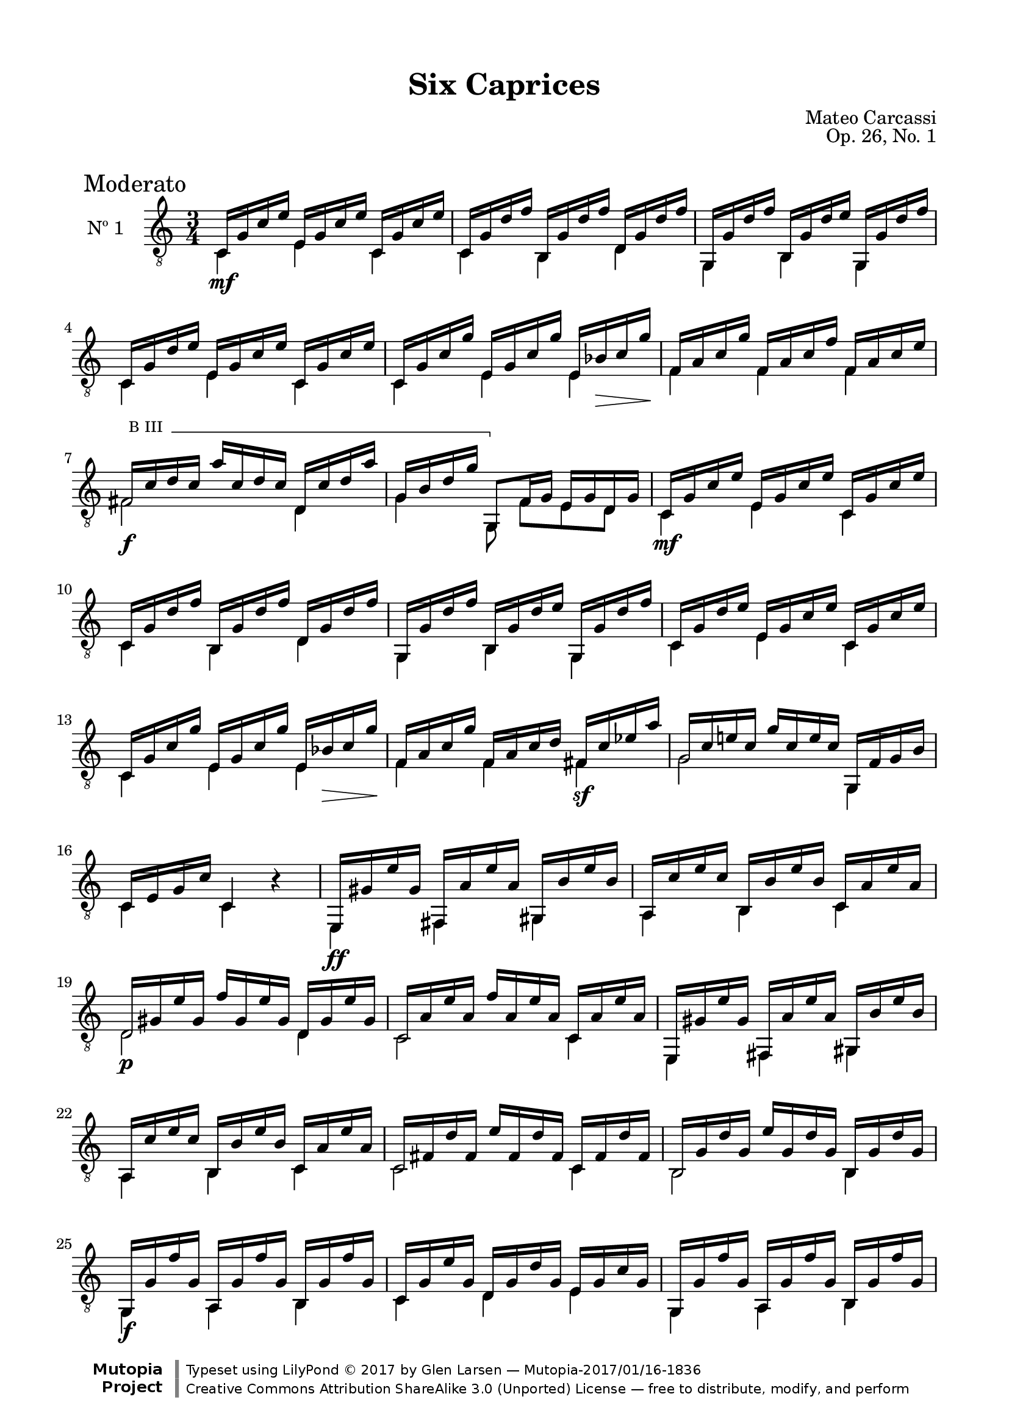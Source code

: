 \version "2.19.49"

\header {
  title = "Six Caprices"
  source = "Mainz: B. Schott's Söhne"
  % Statens musikbibliotek - The Music Library of Sweden
  % Boije 91
  composer = "Mateo Carcassi"
  opus = "Op. 26, No. 1"
  year = "ca. 1827"
  mutopiacomposer = "CarcassiM"
  mutopiatitle = "Six Caprices, No. 1"
  mutopiainstrument = "Guitar"
  style = "Classical"
  license = "Creative Commons Attribution-ShareAlike 3.0"
  maintainer = "Glen Larsen"
  maintainerEmail = "glenl.glx at gmail.com"

 footer = "Mutopia-2017/01/16-1836"
 copyright = \markup {\override #'(font-name . "DejaVu Sans, Bold") \override #'(baseline-skip . 0) \right-column {\with-url #"http://www.MutopiaProject.org" {\abs-fontsize #9  "Mutopia " \concat {\abs-fontsize #12 \with-color #white \char ##x01C0 \abs-fontsize #9 "Project "}}}\override #'(font-name . "DejaVu Sans, Bold") \override #'(baseline-skip . 0 ) \center-column {\abs-fontsize #11.9 \with-color #grey \bold {\char ##x01C0 \char ##x01C0 }}\override #'(font-name . "DejaVu Sans,sans-serif") \override #'(baseline-skip . 0) \column { \abs-fontsize #8 \concat {"Typeset using " \with-url #"http://www.lilypond.org" "LilyPond " \char ##x00A9 " 2017 " "by " \maintainer " " \char ##x2014 " " \footer}\concat {\concat {\abs-fontsize #8 { \with-url #"http://creativecommons.org/licenses/by-sa/3.0/" "Creative Commons Attribution ShareAlike 3.0 (Unported) License "\char ##x2014 " free to distribute, modify, and perform" }}\abs-fontsize #13 \with-color #white \char ##x01C0 }}}
 tagline = ##f
}

\paper {
  line-width = 18.0\cm
  top-margin = 4\mm                              %-minimum: 8 mm
  top-markup-spacing.basic-distance = #6         %-dist. from bottom of top margin to the first markup/title
  markup-system-spacing.basic-distance = #10     %-dist. from header/title to first system
  top-system-spacing.basic-distance = #12        %-dist. from top margin to system in pages with no titles
  last-bottom-spacing.padding = #2               %-min #1.5 -pads music from copyright block 
}

commonVar = {
  \override Score.RehearsalMark.break-align-symbols = #'(time-signature)
  \override Score.KeySignature.break-align-anchor-alignment = #LEFT
  \mergeDifferentlyHeadedOn
  \mergeDifferentlyDottedOn
}

\layout {
  \context {
    \Voice
    \override StringNumber.stencil = ##f
  }
}


dynamicMarkup = {
  \mark "Moderato"
  s2.\mf s2.*3 s2 s16 s\> s s\!
  s2.
  s2.\f s2.
  s2.\mf s2.*3 s2 s16 s\> s s\!
  s2 s4\sf
  s2.*2
  s2.\ff
  s2. s2.\p
  s2.*5 s2.\f
  s2.*3 s2.\mf
  s2. s2.
  s2.* 5 s2 s16 s\> s s\!
  s2 s4\sf
  s2\sf s4
  s4.\mf s4.
  s2. s2.\f
  \dimTextDim
  s2. s8 s8\> s8\! s4.
  \dimHairpin
  s2. s8 s8\p s2
  s2. s2.\p
  s2.\ff
}

%% Syntax: \bbarre #"text" { notes } - text = any number of box
bbarre =
#(define-music-function (barre location str music) (string? ly:music?)
   (let ((elts (extract-named-music music '(NoteEvent EventChord))))
     (if (pair? elts)
         (let ((first-element (first elts))
               (last-element (last elts)))
           (set! (ly:music-property first-element 'articulations)
                 (cons (make-music 'TextSpanEvent 'span-direction -1)
                       (ly:music-property first-element 'articulations)))
           (set! (ly:music-property last-element 'articulations)
                 (cons (make-music 'TextSpanEvent 'span-direction 1)
                       (ly:music-property last-element 'articulations))))))
   #{
       \once \override TextSpanner.font-size = #-2
       \once \override TextSpanner.font-shape = #'upright
       \once \override TextSpanner.style = #'line
       \once \override TextSpanner.to-barline = ##f
       \once \override TextSpanner.bound-details =
            #`((left
                (text . ,#{ \markup { \draw-line #'( 0 . -.5) } #})
                (Y . 0)
                (padding . 0.25)
                (attach-dir . -2))
               (right
                (text . ,#{ \markup { \draw-line #'( 0 . -.5) } #})
                (Y . 0)
                (padding . 0.25)
                (attach-dir . 2)))
       %% uncomment this line for make full barred
       \once  \override TextSpanner.bound-details.left.text =  \markup { "B" #str " "}
       $music
   #})



%% Upper Voice Parts
%% -----------------
upperVoiceA = \relative c {
  \voiceOne
  c16 g' c e e, g c e c, g' c e |
  c,16 g' d' f b,, g' d' f d, g d' f |
  g,,16 g' d' f b,, g' d' e g,, g' d' f |
  c,16 g' d' e e, g c e c, g' c e |
  c,16 g' c g' e, g c g' e, bes' c g' |
}

upperVoiceB = \relative c {
  f16 a c g' f, a c f f, a c e |
  \set minimumFret=3
  \bbarre #"III" { fis,16 c' d c a' c, d c d, c' d a' |
  g,16 b d g g,,8 } f'16 g e g d g |
  \set minimumFret=0
}

upperVoiceC = \relative c {
  f16 a c g' f, a c d fis, c'\3 ees a |
  g,16 c e! c g' c, e c g, f' g b |
  c,16 e g c c,4 b'\rest |
  e,,16 gis' e' gis, fis, a' e' a, gis, b' e b |
  a,16 c' e c b, b' e b c, a' e' a, |
  d,16 gis e' gis, f' gis, e' gis, d gis e' gis, |
  c,16 a' e' a, f' a, e' a, c, a' e' a, |
  e,16 gis' e' gis, fis, a' e' a, gis, b' e b |
  a,16 c' e c b, b' e b c, a' e' a, |
  c,16 fis d' fis, e' fis, d' fis, c fis d' fis, |
  b,16 g' d' g, e' g, d' g, b, g' d' g, |
  \repeat unfold 2 {
    g,16 g' f' g, a, g' f' g, b, g' f' g, |
    c,16 g' e' g, d g d' g, e g c g |
  }
  a16 c f c g' c, f c a c f c |
  g16 c e c f c e c g c e c |

  \barNumberCheck #31
  \set minimumFret=3
  \bbarre #"III" { fis,16 c' d c a' c, d c d, c' d a' |
  g,16 b d g g,,8 } f'16 g e g d g |
  \set minimumFret=0
  c,16 g' c e e, g c e c, g' c e |
  c,16 g' d' f b,, g' d' f d, g d' f |
  g,,16 g' d' f b,, g' d' f g,, g' d' f |
  c,16 g' d' e e, g c e c, g' c e |
  c,16 g' c g' e, g c g' e, bes' c g' |

  f,16 a c g' f, a c f fis, c'\3 ees a |
  g,16 c e! c g' c, e c g, f' g b |
  c,16 g' c g e' g, e g d g c, g' |
  b,16 g' d' g, f' g, g, g' a, g' b, g' |
  c,16 g' c g e' g, c g a, a' c e |
  f,,16 f' a f d' f, a f g, d' g b |
  \repeat unfold 2 {
    c,16 g' e g g' g, e g e' g, e g |
    c16 g e g e, g' e g g, g' e g |
  }
  <e g c>2. |
  <e g c>4 <g c e> <e g c g'> |
  <e' g c>2. |
  <e, g c e>2. |
  <c e g c>2.\fermata
  \bar "||"
}

%% Lower Voice Parts
%% -----------------
lowerVoiceA = \relative c {
  \voiceTwo
  c4 e c |
  c4 b d |
  g,4 b g |
  c4 e c |
  c4 e e |
}

lowerVoiceB = \relative c {
  f4 f f |
  \set minimumFret=3
  fis2 d4 |
  g4 g,8 f'[ e d] |
  \set minimumFret=0
}

lowerVoiceC = \relative c {
  f4 f fis |
  g2 g,4 |
  c4 c s |
  e,4 fis gis |
  a4 b c |
  d2 d4 |
  c2 c4 |
  e,4 fis gis |
  a4 b c |
  c2 c4 |
  b2 b4 |
  \repeat unfold 2 {
    g4 a b |
    c4 d e |
  }
  a2 a4 |
  g2 g4 |
  \set minimumFret=3
  fis2 d4 |
  g4 g,8 f'[ e d] |
  \set minimumFret=0

  c4 e c |
  c4 b d |
  g,4 b g |
  c4 e c |
  c4 e e |

  f4 f fis |
  g2 g,4 |
  c4. e8 d c |
  b4. g8 a b |
  c2 a4 |
  f2 g4 |
  \barNumberCheck #44
  << {\stemDown s8 e'8 s2 } \\ {c2.} >>|
  c'4 e,, g |
  c2. |
  c'4 e,, g |
  c2. |
  c4 c c |
  c2._\6 |
  c2. |
  e,2. |
}

upperVoice = {
  \upperVoiceA
  \barNumberCheck #6
  \upperVoiceB
  \barNumberCheck #9
  \upperVoiceA
  \barNumberCheck #14
  \upperVoiceC
}
lowerVoice = {
  \lowerVoiceA
  \lowerVoiceB
  \lowerVoiceA
  \lowerVoiceC
}

\score {
  <<
    \new Staff = "Guitar" \with {
      midiInstrument = #"acoustic guitar (nylon)"
      instrumentName = #"Nº 1"
    } <<
      \commonVar
      \clef "treble_8"
      \key c \major
      \time 3/4
      \context Voice = "upperVoice" \upperVoice
      \context Voice = "lowerVoice" \lowerVoice
      \new Dynamics { \dynamicMarkup }
    >>
%{
    \new TabStaff = "guitar tab" \with {
      restrainOpenStrings = ##t
    }
    <<
      \clef moderntab
      \context TabVoice = "upperVoice" \upperVoice
      \context TabVoice = "lowerVoice" \lowerVoice
    >>
%}
  >>
  \layout {}
  \midi {
    \tempo 4 = 100
  }
}
